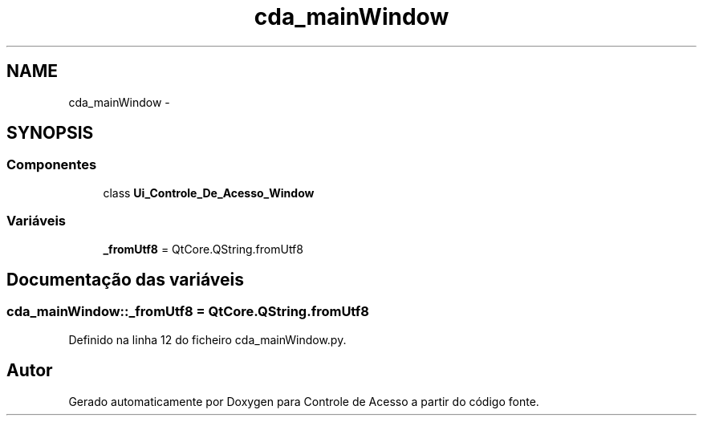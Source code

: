 .TH "cda_mainWindow" 3 "Terça, 24 de Dezembro de 2013" "Version 2" "Controle de Acesso" \" -*- nroff -*-
.ad l
.nh
.SH NAME
cda_mainWindow \- 
.SH SYNOPSIS
.br
.PP
.SS "Componentes"

.in +1c
.ti -1c
.RI "class \fBUi_Controle_De_Acesso_Window\fP"
.br
.in -1c
.SS "Variáveis"

.in +1c
.ti -1c
.RI "\fB_fromUtf8\fP = QtCore\&.QString\&.fromUtf8"
.br
.in -1c
.SH "Documentação das variáveis"
.PP 
.SS "\fBcda_mainWindow::_fromUtf8\fP = QtCore\&.QString\&.fromUtf8"
.PP
Definido na linha 12 do ficheiro cda_mainWindow\&.py\&.
.SH "Autor"
.PP 
Gerado automaticamente por Doxygen para Controle de Acesso a partir do código fonte\&.
